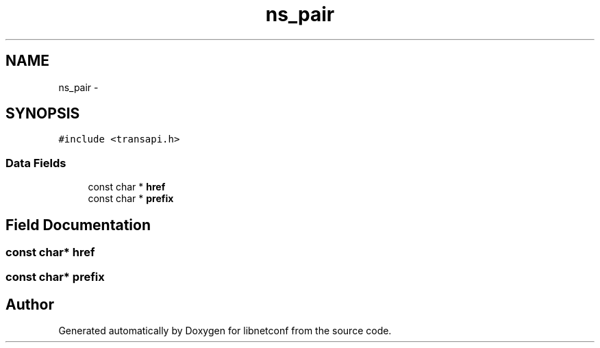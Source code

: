 .TH "ns_pair" 3 "Tue Mar 3 2015" "Version 0.9.0-48_trunk" "libnetconf" \" -*- nroff -*-
.ad l
.nh
.SH NAME
ns_pair \- 
.SH SYNOPSIS
.br
.PP
.PP
\fC#include <transapi\&.h>\fP
.SS "Data Fields"

.in +1c
.ti -1c
.RI "const char * \fBhref\fP"
.br
.ti -1c
.RI "const char * \fBprefix\fP"
.br
.in -1c
.SH "Field Documentation"
.PP 
.SS "const char* \fBhref\fP"
.SS "const char* \fBprefix\fP"

.SH "Author"
.PP 
Generated automatically by Doxygen for libnetconf from the source code\&.
